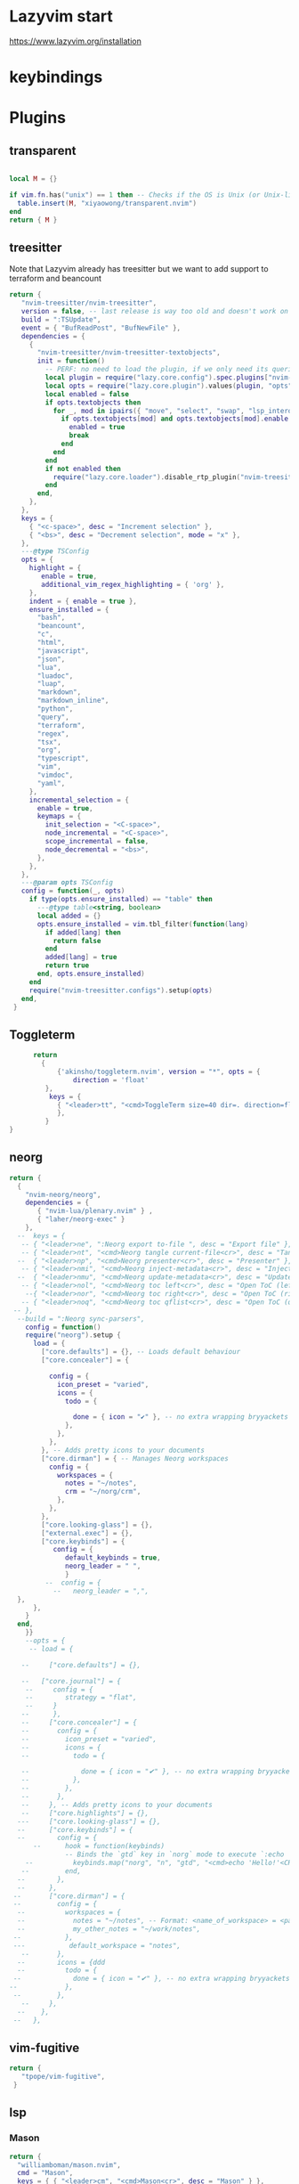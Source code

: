 
#+DOWNLOADED: screenshot @ 2024-02-06 09:11:06
#+ATTR_ORG: :width 189711656512e00
[[file:img/2024-02-06_09-11-06_tmp.png]]


* Lazyvim start
https://www.lazyvim.org/installation

* keybindings

* Plugins
** transparent
#+begin_src lua :tangle ~/.dotfiles/.config/nvim/lua/plugins/transparent.lua :mkdirp yes
 
  local M = {}

  if vim.fn.has("unix") == 1 then -- Checks if the OS is Unix (or Unix-like) and not Windows
    table.insert(M, "xiyaowong/transparent.nvim")
  end
  return { M }

#+end_src

** treesitter
Note that Lazyvim already has treesitter but we want to add support to terraform and beancount
#+begin_src lua :tangle ~/.dotfiles/.config/nvim/lua/plugins/treesitter.lua :mkdirp yes
      return {
         "nvim-treesitter/nvim-treesitter",
         version = false, -- last release is way too old and doesn't work on Windows
         build = ":TSUpdate",
         event = { "BufReadPost", "BufNewFile" },
         dependencies = {
           {
             "nvim-treesitter/nvim-treesitter-textobjects",
             init = function()
               -- PERF: no need to load the plugin, if we only need its queries for mini.ai
               local plugin = require("lazy.core.config").spec.plugins["nvim-treesitter"]
               local opts = require("lazy.core.plugin").values(plugin, "opts", false)
               local enabled = false
               if opts.textobjects then
                 for _, mod in ipairs({ "move", "select", "swap", "lsp_interop" }) do
                   if opts.textobjects[mod] and opts.textobjects[mod].enable then
                     enabled = true
                     break
                   end
                 end
               end
               if not enabled then
                 require("lazy.core.loader").disable_rtp_plugin("nvim-treesitter-textobjects")
               end
             end,
           },
         },
         keys = {
           { "<c-space>", desc = "Increment selection" },
           { "<bs>", desc = "Decrement selection", mode = "x" },
         },
         ---@type TSConfig
         opts = {
           highlight = {
              enable = true,
              additional_vim_regex_highlighting = { 'org' },
           },
           indent = { enable = true },
           ensure_installed = {
             "bash",
             "beancount",
             "c",
             "html",
             "javascript",
             "json",
             "lua",
             "luadoc",
             "luap",
             "markdown",
             "markdown_inline",
             "python",
             "query",
             "terraform",
             "regex",
             "tsx",
             "org",
             "typescript",
             "vim",
             "vimdoc",
             "yaml",
           },
           incremental_selection = {
             enable = true,
             keymaps = {
               init_selection = "<C-space>",
               node_incremental = "<C-space>",
               scope_incremental = false,
               node_decremental = "<bs>",
             },
           },
         },
         ---@param opts TSConfig
         config = function(_, opts)
           if type(opts.ensure_installed) == "table" then
             ---@type table<string, boolean>
             local added = {}
             opts.ensure_installed = vim.tbl_filter(function(lang)
               if added[lang] then
                 return false
               end
               added[lang] = true
               return true
             end, opts.ensure_installed)
           end
           require("nvim-treesitter.configs").setup(opts)
         end,
       }
#+end_src

** Toggleterm
#+begin_src lua :tangle ~/.dotfiles/.config/nvim/lua/plugins/toggleterm.lua :mkdirp yes
        return
          {
              {'akinsho/toggleterm.nvim', version = "*", opts = {
                  direction = 'float'
           },
            keys = {
              { "<leader>tt", "<cmd>ToggleTerm size=40 dir=. direction=float<cr>"} --, desc = "Open a horizontal terminal at the Desktop directory" }
              },
           }
  }
#+end_src

#+RESULTS:

** neorg
#+begin_src lua :tangle ~/.dotfiles/.config/nvim/lua/plugins/neorg.lua :mkdirp yes
  return {
    {
      "nvim-neorg/neorg",
      dependencies = {
         { "nvim-lua/plenary.nvim" } ,
         { "laher/neorg-exec" }
      },
    --  keys = {
     -- { "<leader>ne", ":Neorg export to-file ", desc = "Export file" },
     -- { "<leader>nt", "<cmd>Neorg tangle current-file<cr>", desc = "Tangle file" },
    --  { "<leader>np", "<cmd>Neorg presenter<cr>", desc = "Presenter" },
     -- { "<leader>nmi", "<cmd>Neorg inject-metadata<cr>", desc = "Inject" },
    --  { "<leader>nmu", "<cmd>Neorg update-metadata<cr>", desc = "Update" },
     -- { "<leader>nol", "<cmd>Neorg toc left<cr>", desc = "Open ToC (left)" },
      --{ "<leader>nor", "<cmd>Neorg toc right<cr>", desc = "Open ToC (right)" },
     -- { "<leader>noq", "<cmd>Neorg toc qflist<cr>", desc = "Open ToC (quickfix list)" },
   -- },
    --build = ":Neorg sync-parsers",
      config = function()
      require("neorg").setup {
        load = {
          ["core.defaults"] = {}, -- Loads default behaviour
          ["core.concealer"] = {

            config = {
              icon_preset = "varied",
              icons = {
                todo = {

                  done = { icon = "✔" }, -- no extra wrapping bryyackets here
                },
              },
            },
          }, -- Adds pretty icons to your documents
          ["core.dirman"] = { -- Manages Neorg workspaces
            config = {
              workspaces = {
                notes = "~/notes",
                crm = "~/norg/crm",
              },
            },
          },
          ["core.looking-glass"] = {},
          ["external.exec"] = {},
          ["core.keybinds"] = {
             config = {
                default_keybinds = true,
                neorg_leader = " ",
                }
           --  config = {
             --   neorg_leader = ",",
    },
        },
      }
    end,
      }}
      --opts = {
       -- load = {

     --     ["core.defaults"] = {},

     --   ["core.journal"] = {
      --     config = {
      --        strategy = "flat",
      --     }
     --      },
     --     ["core.concealer"] = {
     --       config = {
     --         icon_preset = "varied",
     --         icons = {
     --           todo = {

     --             done = { icon = "✔" }, -- no extra wrapping bryyackets here
     --           },
     --         },
     --       },
     --     }, -- Adds pretty icons to your documents
     --     ["core.highlights"] = {},
    ---     ["core.looking-glass"] = {},
    --      ["core.keybinds"] = {
    --        config = {
        --      hook = function(keybinds)
                -- Binds the `gtd` key in `norg` mode to execute `:echo 'Hello'`
      --          keybinds.map("norg", "n", "gtd", "<cmd>echo 'Hello!'<CR>")
     --         end,
    --        },
    --      },
   --       ["core.dirman"] = {
   --         config = {
    --          workspaces = {
    --            notes = "~/notes", -- Format: <name_of_workspace> = <path_to_workspace_root>
    --            my_other_notes = "~/work/notes",
   --           },
   ---           default_workspace = "notes",
     --       },
    --        icons = {ddd
    --          todo = {
   --             done = { icon = "✔" }, -- no extra wrapping bryyackets here
  --            },
   --         },
     --     },
    --    },
   --   },
#+end_src

** vim-fugitive
#+begin_src lua :tangle ~/.dotfiles/.config/nvim/lua/plugins/vim-fugitive.lua :mkdirp yes
  return {
     "tpope/vim-fugitive",
   }
#+end_src

** lsp
*** Mason
#+begin_src lua :tangle ~/.dotfiles/.config/nvim/lua/plugins/mason.lua :mkdirp yes
  return {
    "williamboman/mason.nvim",
    cmd = "Mason",
    keys = { { "<leader>cm", "<cmd>Mason<cr>", desc = "Mason" } },
    opts = {
      ensure_installed = {
        "stylua",
        "shfmt",
      "emmet-ls",
      "cmake-language-server",
        -- "flake8",
      },
    },
    ---@param opts MasonSettings | {ensure_installed: string[]}
    config = function(_, opts)
      require("mason").setup(opts)
      local mr = require("mason-registry")
      local function ensure_installed()
        for _, tool in ipairs(opts.ensure_installed) do
          local p = mr.get_package(tool)
          if not p:is_installed() then
            p:install()
          end
        end
      end
      if mr.refresh then
        mr.refresh(ensure_installed)
      else
        ensure_installed()
      end
    end,
  }
#+end_src

*** nvim-lspconfig
Need this for emmet-ls
#+begin_src lua :tangle ~/.dotfiles/.config/nvim/lua/plugins/nvim-lspconfig.lua :mkdirp yes
return {
   {
      "neovim/nvim-lspconfig",
      ---@class PluginLspOpts
      opts = {
         ---@type lspconfig.options
         servers = {
            emmet_ls = {
               filetypes = { 'html', 'typescriptreact', 'javascriptreact', 'css', 'sass', 'scss', 'less', 'javascript', 'typescript', 'markdown' },
               init_options = {
                  html = {
                     options = {
                        -- For possible options, see: https://github.com/emmetio/emmet/blob/master/src/config.ts#L79-L26
                        ["bem.enabled"] = true,
                     },
                  },
               }
            },
         },
      },
   },
}
#+end_src


*** Lazygit
#+begin_src lua :tangle ~/.dotfiles/.config/nvim/lua/plugins/lazygit.lua :mkdirp yes
  return {
     {
       "kdheepak/lazygit.nvim",
       dependencies = {
            "nvim-lua/plenary.nvim",
        },
     }
  }
#+end_src
** telescope-makefile

#+begin_src lua :tangle ~/.dotfiles/.config/nvim/lua/plugins/telescope-makefile.lua :mkdirp yes
  return {
     "sopa0/telescope-makefile",
   }
#+end_src
* TODO Disabled plugins
#+begin_src lua :tangle ~/.dotfiles/.config/nvim/lua/plugins/disabled.lua :mkdirp yes
    -- disable trouble
    return {
  {
    "folke/noice.nvim",
    opts = {
      notify = {
        enabled = false,
      },
    },
  },
  { "rcarriga/nvim-notify", enabled = false },
}

#+end_src




#+DOWNLOADED: screenshot @ 2024-03-10 23:21:15
#+ATTR_ORG: :width 700
[[file:img/Disabled_plugins/2024-03-10_23-21-15_tmp.png]]
